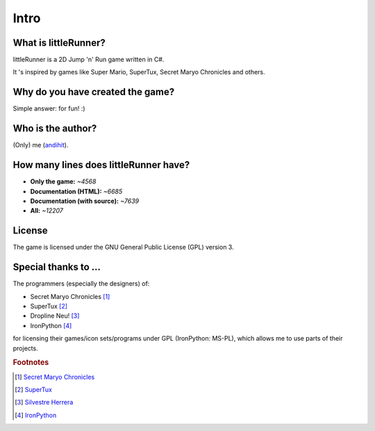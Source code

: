 
Intro
=====


What is littleRunner?
---------------------

littleRunner is a 2D Jump 'n' Run game written in C#.

It 's inspired by games like Super Mario, SuperTux, Secret Maryo Chronicles and others.


Why do you have created the game?
-------------------------------------

Simple answer: for fun! :)


Who is the author?
------------------------------

(Only) me (`andihit <http://www.andihit.net>`_).


How many lines does littleRunner have?
--------------------------------------

* **Only the game:** *~4568*
* **Documentation (HTML):** *~6685*
* **Documentation (with source):** *~7639*
* **All:** *~12207*


License
-------

The game is licensed under the GNU General Public License (GPL) version 3.


Special thanks to ...
---------------------

The programmers (especially the designers) of:

* Secret Maryo Chronicles [#]_
* SuperTux [#]_
* Dropline Neu! [#]_
* IronPython [#]_

for licensing their games/icon sets/programs under GPL (IronPython: MS-PL), which allows me to use parts of their projects.


.. rubric:: Footnotes

.. [#] `Secret Maryo Chronicles <http://www.secretmaryo.org>`_
.. [#] `SuperTux <http://supertux.lethargik.org>`_
.. [#] `Silvestre Herrera <http://www.silvestre.com.ar>`_
.. [#] `IronPython <http://www.codeplex.com/IronPython>`_
